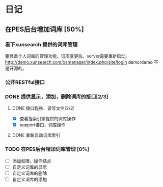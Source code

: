 * 日记
** 在PES后台增加词库 [50%]
*** 看下xunsearch 提供的词库管理
要具备个人词库的管理功能，词库变更后。server需要重新启动。
http://demo.xunsearch.com/xsmanager/index.php/site/login
demo/demo 不是开源的。
*** 公开RESTful接口
*** DONE 提供显示，添加，删除词库的接口[2/3]
    CLOSED: [2016-08-12 周五 09:34]
**** DONE 接口程序、读写文件[2/2]
     CLOSED: [2016-08-12 周五 09:27] DEADLINE: <2016-08-11 周四 15:30>
- [X] 查看搜索引擎提供的词库操作
- [X] support接口，词库操作

**** DONE 重新启动词库索引
     CLOSED: [2016-08-12 周五 09:27]

*** TODO 在PES后台增加词库管理 [0%]
 - [ ] 添加权限，操作结点
 - [ ] 自定义词库的显示
 - [ ] 自定义词库的删除
 - [ ] 自定义词库的添加
